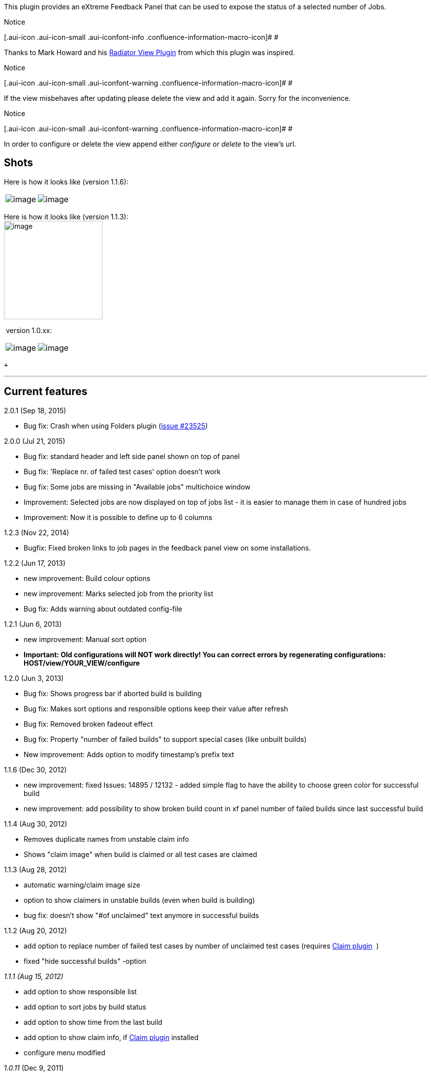This plugin provides an eXtreme Feedback Panel that can be used to
expose the status of a selected number of Jobs.

Notice

[.aui-icon .aui-icon-small .aui-iconfont-info .confluence-information-macro-icon]#
#

Thanks to Mark Howard and his
https://wiki.jenkins-ci.org/display/JENKINS/Radiator+View+Plugin[Radiator
View Plugin] from which this plugin was inspired.

Notice

[.aui-icon .aui-icon-small .aui-iconfont-warning .confluence-information-macro-icon]#
#

If the view misbehaves after updating please delete the view and add it
again. Sorry for the inconvenience.

Notice

[.aui-icon .aui-icon-small .aui-iconfont-warning .confluence-information-macro-icon]#
#

In order to configure or delete the view append either _configure_ or
_delete_ to the view's url.

[[eXtremeFeedbackPanelPlugin-Shots]]
== *Shots*

Here is how it looks like (version 1.1.6):

[cols=",",]
|===
|[.confluence-embedded-file-wrapper .image-left-wrapper]#image:docs/images/1.1.6_countFailedBuildSinceLastSuccessfulBuild.png[image]#
|[.confluence-embedded-file-wrapper .image-left-wrapper]#image:docs/images/1.1.6_green_color.png[image]#
|===

Here is how it looks like (version 1.1.3): +
[.confluence-embedded-file-wrapper .confluence-embedded-manual-size]#image:docs/images/xfpanel-113.png[image,width=200]#

 version 1.0.xx: 

[cols=",",]
|===
|[.confluence-embedded-file-wrapper .image-left-wrapper]#image:docs/images/EFPanel_101.jpg[image]#
|[.confluence-embedded-file-wrapper .image-left-wrapper]#image:docs/images/XFPanel_106.jpg[image]#
|===

 +

'''''

[[eXtremeFeedbackPanelPlugin-Currentfeatures]]
== *Current features*

2.0.1 (Sep 18, 2015)

* Bug fix: Crash when using Folders plugin
(https://issues.jenkins-ci.org/browse/JENKINS-23525[issue #23525])

2.0.0 (Jul 21, 2015)

* Bug fix: standard header and left side panel shown on top of panel
* Bug fix: 'Replace nr. of failed test cases' option doesn't work
* Bug fix: Some jobs are missing in "Available jobs" multichoice window
* Improvement: Selected jobs are now displayed on top of jobs list - it
is easier to manage them in case of hundred jobs
* Improvement: Now it is possible to define up to 6 columns

1.2.3 (Nov 22, 2014)

* Bugfix: Fixed broken links to job pages in the feedback panel view on
some installations.

1.2.2 (Jun 17, 2013)

* new improvement: Build colour options
* new improvement: Marks selected job from the priority list
* Bug fix: Adds warning about outdated config-file

1.2.1 (Jun 6, 2013)

* new improvement: Manual sort option
* *Important: Old configurations will NOT work directly! You can correct
errors by regenerating configurations: HOST/view/YOUR_VIEW/configure*

1.2.0 (Jun 3, 2013)

* Bug fix: Shows progress bar if aborted build is building
* Bug fix: Makes sort options and responsible options keep their value
after refresh
* Bug fix: Removed broken fadeout effect
* Bug fix: Property "number of failed builds" to support special cases
(like unbuilt builds)
* New improvement: Adds option to modify timestamp's prefix text

1.1.6 (Dec 30, 2012)

* new improvement: fixed Issues: 14895 / 12132 - added simple flag to
have the ability to choose green color for successful build
* new improvement: add possibility to show broken build count in xf
panel number of failed builds since last successful build

1.1.4 (Aug 30, 2012)

* Removes duplicate names from unstable claim info
* Shows "claim image" when build is claimed or all test cases are
claimed

1.1.3 (Aug 28, 2012)

* automatic warning/claim image size
* option to show claimers in unstable builds (even when build is
building)
* bug fix: doesn't show "#of unclaimed" text anymore in successful
builds

1.1.2 (Aug 20, 2012)

* add option to replace number of failed test cases by number of
unclaimed test cases (requires
https://wiki.jenkins-ci.org/display/JENKINS/Claim+plugin[Claim plugin] 
)
* fixed "hide successful builds" -option

_1.1.1 (Aug 15, 2012)_

* add option to show responsible list
* add option to sort jobs by build status
* add option to show time from the last build
* add option to show claim info, if
https://wiki.jenkins-ci.org/display/JENKINS/Claim+plugin[Claim plugin]
installed
* configure menu modified

_1.0.11_ (Dec 9, 2011)

* fixed a CSS bug that caused fonts to be extremely small on recent
versions of Jenkins
* moved plugin to be based on Jenkins

_1.0.9_   (Aug 11, 2010)

* fixed a bug that prevents Hudson from getting reconfigured after the
xfpanel view is created
(https://issues.jenkins-ci.org/browse/JENKINS-5256[JENKINS-5256])

_1.0.8_   (May 24, 2010)

* add view option to display job description
(https://issues.jenkins-ci.org/browse/JENKINS-5957[JENKINS-5957])
* add view option to sort jobs descending
(https://issues.jenkins-ci.org/browse/JENKINS-5958[JENKINS-5958])
* add view option to hide test info for jobs without tests
(https://issues.jenkins-ci.org/browse/JENKINS-5959[JENKINS-5959])

_1.0.7_   (Jan 9, 2010)

* Show when jobs are already queued and in what place

_1.0.6_   (Oct 11, 2009)

* Corrected a bug that prevented status to be correctly updated
* Added a FullHD checkbox on the view configuration that reduces sizes
on the panel in order to accomodate more jobs on FullHD resolution (I've
uploaded a picture in order to illustrate this with example jobs).

_1.0.5_

* Optional dual column layout in order to accomodate more Jobs on a
FullHD flat panel
* Configurable refresh time independent from global auto-refresh

_1.0.4_

* Provides a new *view* called eXtreme Feedback Panel
* Shows some information for the selected jobs in a colorful manner
** Built jobs
*** Percentage of passing tests
*** Passing tests vs. total number of tests
*** Evolution of passing tests in comparison to the last build
*** Number of failing tests
** Broken jobs
*** Elects a responsible for fixing the build (currently the last
commiter of the build)
** Jobs in progress
*** Progress bar, percentage of completion and build number (reference
is last build building time)
*** Correctly displays concurrent builds of a same job

[[eXtremeFeedbackPanelPlugin-Thoughtsfornextversions]]
== *Thoughts for next versions*

* Configurable orderings for jobs
** Alphabetical (current)
** Status
** Absolut number of failed tests

[[eXtremeFeedbackPanelPlugin-NeedHelp?]]
== *Need Help?*

* Join us on IRC #hudson at chat dot freenode dot net
* Tweet @julienrenaut
* Or mail me julienrenaut at gmail dot com
